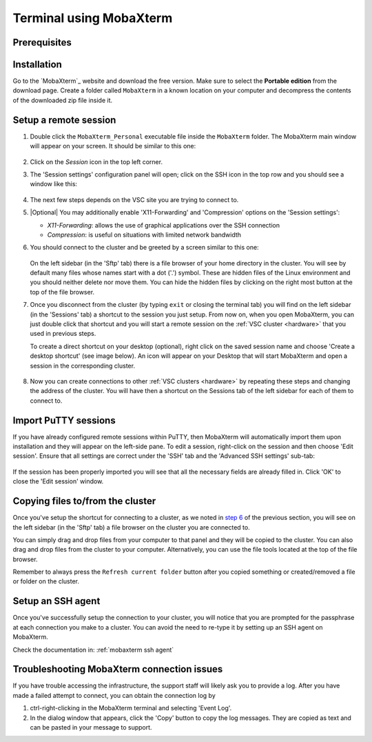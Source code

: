 .. _terminal mobaxterm:

########################
Terminal using MobaXterm
########################

Prerequisites
=============

.. tab-set::
   :sync-group: vsc-sites

   .. tab-item:: KU Leuven
      :sync: kuluh

      To access KU Leuven clusters, only an approved
      :ref:`VSC account<access>` is needed.

   .. tab-item:: UAntwerpen
      :sync: ua

      To access clusters hosted at these sites, you need a
      :ref:`public/private key pair <create key pair>` of which the public key
      needs to be :ref:`uploaded via the VSC account page <upload public key>`.

      Since you will be using MobaXterm, it is probably the easiest to
      :ref:`generate your keys with MobaXterm <generating keys mobaxterm>` as
      well.

   .. tab-item:: UGent
      :sync: ug

      To access clusters hosted at these sites, you need a
      :ref:`public/private key pair <create key pair>` of which the public key
      needs to be :ref:`uploaded via the VSC account page <upload public key>`.

      Since you will be using MobaXterm, it is probably the easiest to
      :ref:`generate your keys with MobaXterm <generating keys mobaxterm>` as
      well.

   .. tab-item:: VUB
      :sync: vub

      To access clusters hosted at these sites, you need a
      :ref:`public/private key pair <create key pair>` of which the public key
      needs to be :ref:`uploaded via the VSC account page <upload public key>`.

      Since you will be using MobaXterm, it is probably the easiest to
      :ref:`generate your keys with MobaXterm <generating keys mobaxterm>` as
      well.

.. _mobaxterm install:

Installation
============

Go to the `MobaXterm`_ website and download the free version. Make sure to
select the **Portable edition** from the download page. Create a folder
called ``MobaXterm`` in a known location on your computer and decompress the
contents of the downloaded zip file inside it.

.. _mobaxterm setup:

Setup a remote session
======================

#. Double click the ``MobaXterm_Personal`` executable file inside the
   ``MobaXterm`` folder. The MobaXterm main window will appear on your screen.
   It should be similar to this one:

   .. _mobaxterm-main-window:
   .. figure:: mobaxterm_access/mobaxterm_main_window.png
      :alt: mobaxterm main

#. Click on the `Session` icon in the top left corner.

#. The 'Session settings' configuration panel will open; click on the SSH icon in the top row
   and you should see a window like this:

   .. figure:: mobaxterm_access/mobaxterm_session_settings_ssh.png
      :alt: ssh settings window

#. The next few steps depends on the VSC site you are trying to connect to.

   .. tab-set::
      :sync-group: vsc-sites

      .. tab-item:: KU Leuven
         :sync: kuluh

         In the 'Remote host' field introduce the cluster remote address:
         ``login.hpc.kuleuven.be``.

         Tick the 'Specify username' box and introduce your VSC account username.

         Click the 'Advanced SSH settings' tab for additional configurations:

         * Check that the 'SSH-browser type' is set to 'SFTP protocol'
         * Make sure that the 'Use private key' option is disabled

         .. figure:: mobaxterm_access/mobaxterm_adv_kul.png
            :alt: advanced SSH options for KU Leuven clusters

         With this configuration, it is strongly recommended to setup your
         :ref:`SSH agent in MobaXterm <mobaxterm ssh agent>` which is
         described below.

         Upon successful connection attempt you will be prompted to copy/paste
         the firewall URL in your browser as part of the MFA login procedure:

         .. figure:: mobaxterm_access/vsc_firewall_certificate_authentication.png
            :alt: vsc_firewall_certificate_authentication

         Confirm by clicking 'Yes'. Once the MFA has been completed you will be
         connected to the login node.

      .. tab-item:: UAntwerpen
         :sync: ua

         In the 'Remote host' field introduce the cluster remote address:
         ``login.hpc.uantwerpen.be``

         .. include:: mobaxterm_access_ssh_keys.rst

      .. tab-item:: UGent
         :sync: ug

         In the 'Remote host' field introduce the cluster remote address:
         ``login.hpc.ugent.be``

         .. include:: mobaxterm_access_ssh_keys.rst

      .. tab-item:: VUB
         :sync: vub

         In the 'Remote host' field introduce the cluster remote address:
         ``login.hpc.vub.be``

         .. include:: mobaxterm_access_ssh_keys.rst

#. |Optional| You may additionally enable 'X11-Forwarding' and 'Compression' options on the 'Session settings':

   .. _mobaxterm advanced options:

   * *X11-Forwarding*: allows the use of graphical applications over the SSH connection
   * *Compression*: is useful on situations with limited network bandwidth

#. You should connect to the cluster and be greeted by a screen similar to this one:

   .. figure:: mobaxterm_access/mobaxterm_hydra_login.png
      :alt: hmem greeting

   On the left sidebar (in the 'Sftp' tab) there is a file browser of your
   home directory in the cluster. You will see by default many files whose
   names start with a dot ('.') symbol. These are hidden files of the
   Linux environment and you should neither delete nor move them. You can hide
   the hidden files by clicking on the right most button at the top of the file
   browser.

#. Once you disconnect from the cluster (by typing ``exit`` or closing the
   terminal tab) you will find on the left sidebar (in the 'Sessions' tab)
   a shortcut to the session you just setup. From now on, when you open
   MobaXterm, you can just double click that shortcut and you will start
   a remote session on the :ref:`VSC cluster <hardware>` that you used in previous steps.
   
   To create a direct shortcut on your desktop (optional),
   right click on the saved session name and choose
   'Create a desktop shortcut' (see image below). An icon will appear on your
   Desktop that will start MobaXterm and open a session in the corresponding cluster.
   
   .. figure:: mobaxterm_access/mobaxterm_session_shortcut.png
      :alt: session desktop shortcut


#. Now you can create connections to other :ref:`VSC clusters <hardware>`
   by repeating these steps and changing the address of the cluster.
   You will have then a shortcut on the Sessions tab of the left sidebar
   for each of them to connect to.


Import PuTTY sessions
=====================

If you have already configured remote sessions within PuTTY, then MobaXterm
will automatically import them upon installation and they will appear on the
left-side pane.
To edit a session, right-click on the session and then choose 'Edit session'.
Ensure that all settings are correct under the 'SSH' tab and the 
'Advanced SSH settings' sub-tab:

.. _mobaxterm_putty_imported_sessions:
.. figure:: mobaxterm_access/mobaxterm_putty_imported_sessions.png
   :alt: mobaxterm_putty_imported_sessions

If the session has been properly imported you will see that all the necessary
fields are already filled in.
Click 'OK' to close the 'Edit session' window.

.. _copying-files-mobaxterm:

Copying files to/from the cluster
=================================

Once you've setup the shortcut for connecting to a cluster, as we
noted in `step 6 <#step-sftp-tab>`_ of the previous section, you will see
on the left sidebar (in the 'Sftp' tab) a file browser on the cluster you are
connected to.

You can simply drag and drop files from your computer to that panel and they
will be copied to the cluster. You can also drag and drop files from the
cluster to your computer. Alternatively, you can use the file tools located at the
top of the file browser.

Remember to always press the ``Refresh current folder`` button after you
copied something or created/removed a file or folder on the cluster.

Setup an SSH agent
==================

Once you've successfully setup the connection to your cluster, you will notice
that you are prompted for the passphrase at each connection you make to a
cluster. You can avoid the need to re-type it by setting up an SSH agent on MobaXterm.

Check the documentation in: :ref:`mobaxterm ssh agent`

.. _troubleshoot_mobaxterm:

Troubleshooting MobaXterm connection issues
===========================================

If you have trouble accessing the infrastructure, the support staff will
likely ask you to provide a log.  After you have made a failed attempt to connect,
you can obtain the connection log by

#. ctrl-right-clicking in the MobaXterm terminal and selecting 'Event Log'.
#. In the dialog window that appears, click the 'Copy' button to copy the
   log messages.  They are copied as text and can be pasted in your message
   to support.

